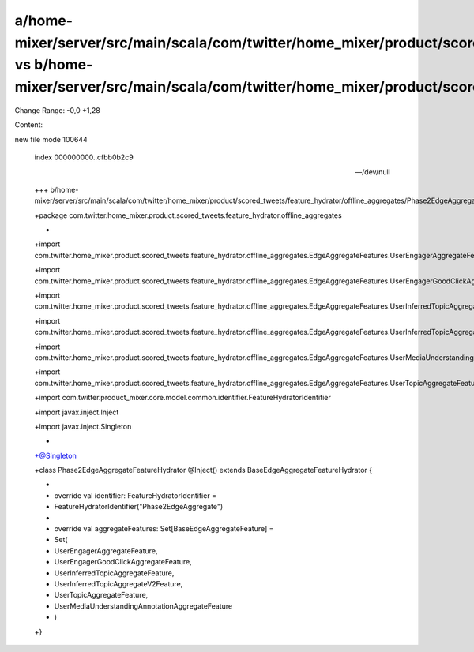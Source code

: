 a/home-mixer/server/src/main/scala/com/twitter/home_mixer/product/scored_tweets/feature_hydrator/offline_aggregates/Phase2EdgeAggregateFeatureHydrator.scala vs b/home-mixer/server/src/main/scala/com/twitter/home_mixer/product/scored_tweets/feature_hydrator/offline_aggregates/Phase2EdgeAggregateFeatureHydrator.scala
==================================================

Change Range: -0,0 +1,28

Content:

::

new file mode 100644
  
  index 000000000..cfbb0b2c9
  
  --- /dev/null
  
  +++ b/home-mixer/server/src/main/scala/com/twitter/home_mixer/product/scored_tweets/feature_hydrator/offline_aggregates/Phase2EdgeAggregateFeatureHydrator.scala
  
  +package com.twitter.home_mixer.product.scored_tweets.feature_hydrator.offline_aggregates
  
  +
  
  +import com.twitter.home_mixer.product.scored_tweets.feature_hydrator.offline_aggregates.EdgeAggregateFeatures.UserEngagerAggregateFeature
  
  +import com.twitter.home_mixer.product.scored_tweets.feature_hydrator.offline_aggregates.EdgeAggregateFeatures.UserEngagerGoodClickAggregateFeature
  
  +import com.twitter.home_mixer.product.scored_tweets.feature_hydrator.offline_aggregates.EdgeAggregateFeatures.UserInferredTopicAggregateFeature
  
  +import com.twitter.home_mixer.product.scored_tweets.feature_hydrator.offline_aggregates.EdgeAggregateFeatures.UserInferredTopicAggregateV2Feature
  
  +import com.twitter.home_mixer.product.scored_tweets.feature_hydrator.offline_aggregates.EdgeAggregateFeatures.UserMediaUnderstandingAnnotationAggregateFeature
  
  +import com.twitter.home_mixer.product.scored_tweets.feature_hydrator.offline_aggregates.EdgeAggregateFeatures.UserTopicAggregateFeature
  
  +import com.twitter.product_mixer.core.model.common.identifier.FeatureHydratorIdentifier
  
  +import javax.inject.Inject
  
  +import javax.inject.Singleton
  
  +
  
  +@Singleton
  
  +class Phase2EdgeAggregateFeatureHydrator @Inject() extends BaseEdgeAggregateFeatureHydrator {
  
  +
  
  +  override val identifier: FeatureHydratorIdentifier =
  
  +    FeatureHydratorIdentifier("Phase2EdgeAggregate")
  
  +
  
  +  override val aggregateFeatures: Set[BaseEdgeAggregateFeature] =
  
  +    Set(
  
  +      UserEngagerAggregateFeature,
  
  +      UserEngagerGoodClickAggregateFeature,
  
  +      UserInferredTopicAggregateFeature,
  
  +      UserInferredTopicAggregateV2Feature,
  
  +      UserTopicAggregateFeature,
  
  +      UserMediaUnderstandingAnnotationAggregateFeature
  
  +    )
  
  +}
  
